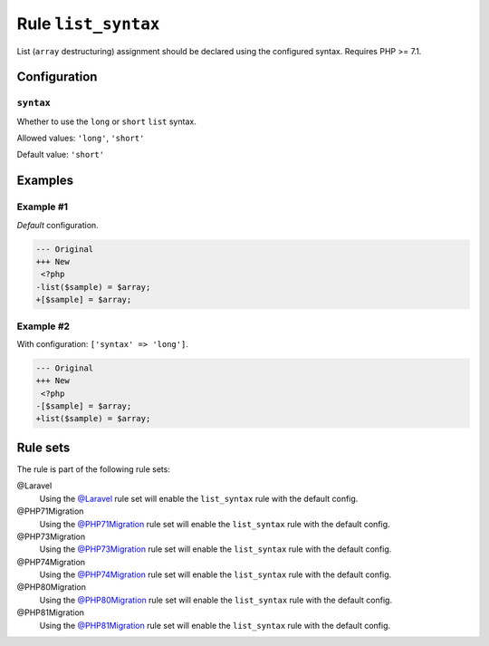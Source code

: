 ====================
Rule ``list_syntax``
====================

List (``array`` destructuring) assignment should be declared using the
configured syntax. Requires PHP >= 7.1.

Configuration
-------------

``syntax``
~~~~~~~~~~

Whether to use the ``long`` or ``short`` ``list`` syntax.

Allowed values: ``'long'``, ``'short'``

Default value: ``'short'``

Examples
--------

Example #1
~~~~~~~~~~

*Default* configuration.

.. code-block:: diff

   --- Original
   +++ New
    <?php
   -list($sample) = $array;
   +[$sample] = $array;

Example #2
~~~~~~~~~~

With configuration: ``['syntax' => 'long']``.

.. code-block:: diff

   --- Original
   +++ New
    <?php
   -[$sample] = $array;
   +list($sample) = $array;

Rule sets
---------

The rule is part of the following rule sets:

@Laravel
  Using the `@Laravel <./../../ruleSets/Laravel.rst>`_ rule set will enable the ``list_syntax`` rule with the default config.

@PHP71Migration
  Using the `@PHP71Migration <./../../ruleSets/PHP71Migration.rst>`_ rule set will enable the ``list_syntax`` rule with the default config.

@PHP73Migration
  Using the `@PHP73Migration <./../../ruleSets/PHP73Migration.rst>`_ rule set will enable the ``list_syntax`` rule with the default config.

@PHP74Migration
  Using the `@PHP74Migration <./../../ruleSets/PHP74Migration.rst>`_ rule set will enable the ``list_syntax`` rule with the default config.

@PHP80Migration
  Using the `@PHP80Migration <./../../ruleSets/PHP80Migration.rst>`_ rule set will enable the ``list_syntax`` rule with the default config.

@PHP81Migration
  Using the `@PHP81Migration <./../../ruleSets/PHP81Migration.rst>`_ rule set will enable the ``list_syntax`` rule with the default config.
